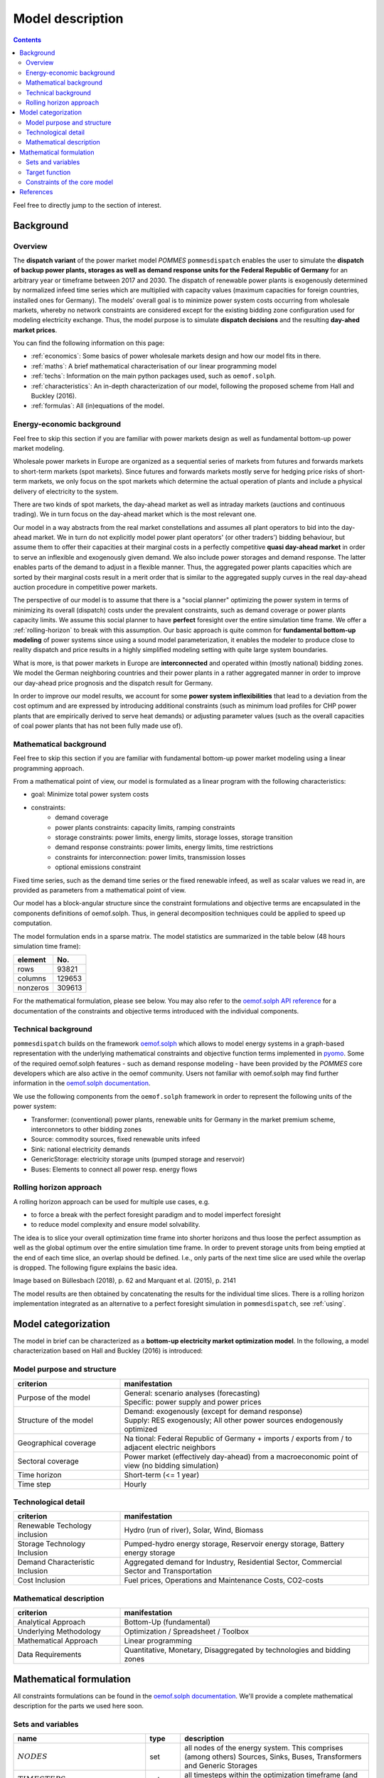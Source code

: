Model description
=================

.. contents::

Feel free to directly jump to the section of interest.

Background
----------

Overview
++++++++
The **dispatch variant** of the power market model *POMMES* ``pommesdispatch``
enables the user to simulate the **dispatch of backup power plants,
storages as well as demand response units for the Federal Republic of Germany**
for an arbitrary year or timeframe between 2017 and 2030.
The dispatch of renewable power plants is exogenously determined
by normalized infeed time series which are multiplied with capacity values
(maximum capacities for foreign countries, installed ones for Germany).
The models' overall goal is to minimize power system costs
occurring from wholesale markets, whereby no network constraints
are considered except for the existing bidding zone configuration
used for modeling electricity exchange.
Thus, the model purpose is to simulate **dispatch decisions**
and the resulting **day-ahed market prices**.

You can find the following information on this page:

- :ref:`economics`: Some basics of power wholesale markets design and how our model
  fits in there.
- :ref:`maths`: A brief mathematical characterisation of our linear programming
  model
- :ref:`techs`: Information on the main python packages used, such as ``oemof.solph``.
- :ref:`characteristics`: An in-depth characterization of our model, following
  the proposed scheme from Hall and Buckley (2016).
- :ref:`formulas`: All (in)equations of the model.

.. _economics:

Energy-economic background
++++++++++++++++++++++++++
Feel free to skip this section if you are familiar with power markets design
as well as fundamental bottom-up power market modeling.

Wholesale power markets in Europe are organized as a sequential series
of markets from futures and forwards markets to short-term markets (spot markets).
Since futures and forwards markets mostly serve for hedging price risks of short-term
markets, we only focus on the spot markets which determine the actual operation
of plants and include a physical delivery of electricity to the system.

There are two kinds of spot markets, the day-ahead market as well as intraday
markets (auctions and continuous trading). We in turn focus on the day-ahead
market which is the most relevant one.

Our model in a way abstracts from the real market constellations and assumes
all plant operators to bid into the day-ahead market. We in turn do not explicitly
model power plant operators' (or other traders') bidding behaviour, but assume them to offer their
capacities at their marginal costs in a perfectly competitive
**quasi day-ahead market** in order
to serve an inflexible and exogenously given demand. We also include power storages and demand
response. The latter enables parts of the demand to adjust in a flexible manner.
Thus, the aggregated power plants capacities which are sorted by their marginal costs
result in a merit order that is similar to the aggregated supply curves in
the real day-ahead auction procedure in competitive power markets.

The perspective of our model is to assume that there is a "social planner"
optimizing the power system in terms of minimizing its overall (dispatch) costs
under the prevalent constraints, such as demand coverage or power plants capacity limits.
We assume this social planner to have **perfect** foresight over the entire
simulation time frame. We offer a :ref:`rolling-horizon` to break with
this assumption. Our basic approach is quite common
for **fundamental bottom-up modeling** of power systems
since using a sound model parameterization, it enables the modeler
to produce close to reality dispatch and price results in a highly
simplified modeling setting with quite large system boundaries.

What is more, is that power markets in Europe are **interconnected** and operated
within (mostly national) bidding zones. We model the German neighboring countries
and their power plants in a rather aggregated manner in order to improve our
day-ahead price prognosis and the dispatch result for Germany.

In order to improve our model results, we account for some **power system inflexibilities**
that lead to a deviation from the cost optimum and are expressed by introducing
additional constraints (such as minimum load profiles for CHP power plants
that are empirically derived to serve heat demands)
or adjusting parameter values (such as the overall
capacities of coal power plants that has not been fully made use of).

.. _maths:

Mathematical background
+++++++++++++++++++++++
Feel free to skip this section if you are familiar with fundamental
bottom-up power market modeling using a linear programming approach.

From a mathematical point of view, our model is formulated as a linear program
with the following characteristics:

- goal: Minimize total power system costs
- constraints:
    - demand coverage
    - power plants constraints: capacity limits, ramping constraints
    - storage constraints: power limits, energy limits, storage losses, storage transition
    - demand response constraints: power limits, energy limits, time restrictions
    - constraints for interconnection: power limits, transmission losses
    - optional emissions constraint

Fixed time series, such as the demand time series or the fixed renewable infeed,
as well as scalar values we read in, are provided as parameters from a mathematical point of view.

Our model has a block-angular structure since the constraint formulations and
objective terms are encapsulated in the components definitions of oemof.solph.
Thus, in general decomposition techniques could be applied to speed up computation.

The model formulation ends in a sparse matrix. The model statistics are
summarized in the table below (48 hours simulation time frame):

======== =======
element  No.
======== =======
rows     93821
columns  129653
nonzeros 309613
======== =======

For the mathematical formulation, please see below.
You may also refer to the
`oemof.solph API reference <https://oemof-solph.readthedocs.io/en/latest/reference/oemof.solph.html>`_
for a documentation of the constraints and objective terms introduced
with the individual components.

.. _techs:

Technical background
++++++++++++++++++++
``pommesdispatch`` builds on the framework `oemof.solph <https://github.com/oemof/oemof-solph>`_
which allows to model energy systems in a graph-based representation
with the underlying mathematical constraints and objective function terms
implemented in `pyomo <https://pyomo.readthedocs.io/en/stable/>`_.
Some of the required oemof.solph features - such as demand response modeling -
have been provided by the *POMMES* core developers which are also active in
the oemof community.
Users not familiar with oemof.solph may find further information
in the `oemof.solph documentation <https://oemof-solph.readthedocs.io/en/latest/readme.html>`_.

We use the following components from the ``oemof.solph`` framework in order
to represent the following units of the power system:

- Transformer: (conventional) power plants, renewable units for Germany in the
  market premium scheme, interconnetors to other bidding zones
- Source: commodity sources, fixed renewable units infeed
- Sink: national electricity demands
- GenericStorage: electricity storage units (pumped storage and reservoir)
- Buses: Elements to connect all power resp. energy flows

.. _rolling-horizon:

Rolling horizon approach
++++++++++++++++++++++++

A rolling horizon approach can be used for multiple use cases, e.g.

- to force a break with the perfect foresight paradigm and to model imperfect
  foresight
- to reduce model complexity and ensure model solvability.

The idea is to slice your overall optimization time frame
into shorter horizons and thus loose the perfect assumption as well as the
global optimum over the entire simulation time frame. In order to prevent
storage units from being emptied at the end of each time slice, an overlap
should be defined. I.e., only parts of the next time slice are used while the
overlap is dropped. The following figure explains the basic idea.

.. image:: figs/rolling_horizon.png

Image based on Büllesbach (2018), p. 62 and Marquant et al. (2015), p. 2141

The model results are then obtained by concatenating the results for the individual
time slices. There is a rolling horizon implementation integrated as an
alternative to a perfect foresight simulation in ``pommesdispatch``, see
:ref:`using`.

.. _characteristics:

Model categorization
--------------------
The model in brief can be characterized as a **bottom-up electricity market optimization model**.
In the following, a model characterization based on Hall and Buckley (2016) is introduced:

Model purpose and structure
+++++++++++++++++++++++++++

.. csv-table::
    :widths: 30 70
    :header: "**criterion**", "**manifestation**"

    "Purpose of the model", "| General: scenario analyses (forecasting)
    | Specific: power supply and power prices"
    "Structure of the model", "| Demand: exogenously (except for demand response)
    | Supply: RES exogenously; All other power sources endogenously optimized"
    "Geographical coverage", "Na tional: Federal Republic of Germany + imports / exports from / to adjacent electric neighbors"
    "Sectoral coverage", "Power market (effectively day-ahead) from a macroeconomic point of view (no bidding simulation)"
    "Time horizon", "Short-term (<= 1 year)"
    "Time step", "Hourly"

Technological detail
++++++++++++++++++++

.. csv-table::
    :widths: 30 70
    :header: "**criterion**", "**manifestation**"

    "Renewable Techology inclusion", "Hydro (run of river), Solar, Wind, Biomass"
    "Storage Technology Inclusion ", "Pumped-hydro energy storage, Reservoir energy storage, Battery energy storage"
    "Demand Characteristic Inclusion", "Aggregated demand for Industry, Residential Sector, Commercial Sector and Transportation"
    "Cost Inclusion", "Fuel prices, Operations and Maintenance Costs, CO2-costs"

Mathematical description
++++++++++++++++++++++++

.. csv-table::
    :widths: 30 70
    :header: "**criterion**", "**manifestation**"

    "Analytical Approach", "Bottom-Up (fundamental)"
    "Underlying Methodology", "Optimization / Spreadsheet / Toolbox"
    "Mathematical Approach", "Linear programming"
    "Data Requirements", "Quantitative, Monetary, Disaggregated by technologies and bidding zones"

.. _formulas:

Mathematical formulation
------------------------
All constraints formulations can be found in the
`oemof.solph documentation <https://oemof-solph.readthedocs.io/en/latest/reference/oemof.solph.html>`_.
We'll provide a complete mathematical description for the parts we
used here soon.

Sets and variables
++++++++++++++++++

.. csv-table::
    :header: **name**, **type**, **description**

    ":math:`NODES`", "set", "all nodes of the energy system. This comprises (among others) Sources, Sinks, Buses, Transformers and Generic Storages"
    ":math:`TIMESTEPS`", "set", "all timesteps within the optimization timeframe (and time increment, i.e. frequency) chosen"
    ":math:`FLOWS`", "set", "all flows of the energy system. A flow is a directed connection between node A and B and has a value (i.e. capacity flow) for every timestep"
    ":math:`POSITIVE\_GRADIENT\_FLOWS`", "set", "all flows imposing a limit to the positive gradient"
    ":math:`NEGATIVE\_GRADIENT\_FLOWS`", "set", "all flows imposing a limit to the negative gradient"
    ":math:`STORAGES`", "set", "set of all storage units"
    ":math:`flow(i,o,t)`", "variable", "Flow from node i (input) to node o (output) at timestep t"


Target function
+++++++++++++++
The target function is build together by the _objective_expression terms of all
oemof.solph components used (`see the oemof.solph.models module <https://github.com/oemof/oemof-solph/blob/d7ca5aa440d4f8c0f88e464eed3678f6d08e1d14/src/oemof/solph/models.py>`_):


Variable costs for all flows (commodity / fuel, emissions and operation costs):

.. math::

    & \sum_{(i,o)} \sum_t flow(i, o, t) \cdot variable\_costs(i, o, t) \\
    & \forall \space i \in INPUTS(n), \space o \in OUTPUTS(n), \\
    & n \in \mathrm{BUSES}, \space t \in \mathrm{TIMESTEPS}


Constraints of the core model
+++++++++++++++++++++++++++++
The following constraints apply to a model in its basic formulation (i.e.
not including demand response and emissions limits):

* flow balance(s):

.. math::

    & \sum_{i \in INPUTS(n)} flow(i, n, t) \cdot \tau
    = \sum_{o \in OUTPUTS(n)} flow(n, o, t) \cdot \tau \\
    & \forall \space n \in \mathrm{BUSES}, \space t \in \mathrm{TIMESTEPS}

with :math:`\tau` equalling to the time increment (defaults to 1 hour)

.. note::

    This is equal to an overall energy balance requirement, but build up
    decentrally from a balancing requirement of every bus, thus allowing for
    a flexible expansion of the system size.

* gradient limits for generators

.. math::

    & flow(i, o, t) - flow(i, o, t-1) \leq positive\__gradient(i, o, t) \\
    & \forall \space (i, o) \in \mathrm{POSITIVE\_GRADIENT\_FLOWS}, \space t \in \mathrm{TIMESTEPS}


    & flow(i, o, t-1) - flow(i, o, t) \leq negative\__gradient(i, o, t) \\
    & \forall \space (i, o) \in \mathrm{NEGATIVE\_GRADIENT\_FLOWS}, \space t \in \mathrm{TIMESTEPS}


* minimum and maximum load requirements

    & flow(i, o, t) \geq min(i, o, t) \cdot nominal\_value(i, o) \\
    & \forall \space (i, o) \in \mathrm{FLOWS}, \space t \in \mathrm{TIMESTEPS}

    & flow(i, o, t) \leq max(i, o, t) \cdot nominal\_value(i, o) \\
    & \forall \space (i, o) \in \mathrm{FLOWS}, \space t \in \mathrm{TIMESTEPS}

with :math:`nominal\_value(i, o)` equalling to the installed resp. maximum capacity,
:math:`min(i, o, t)` as the normalized minimum flow value and :math:`max(i, o, t)`
as the normalized maximum flow value.

.. note::

    Whereas the maximum value is fixed and set to 1 for all time steps, the minimum
    value of some generator types may alter over time.
    This is especially true for CHP and IPP plants, where a minimum load pattern
    is fed in in order to serve the heating or process steam demand.

* storages

    * Storage roundtrip:
      Set storage_content of last time step to the one at t=0

    .. math::

        E(|T|) = &E(-1)

    * Storage balance:

    .. math::

        & E(t) = &E(t-1) \cdot
        (1 - \beta(t)) ^{\tau(t)/(t_u)} \\
        & - \gamma(t)\cdot E_{nom} \cdot {\tau(t)/(t_u)} \\
        & - \delta(t) \cdot {\tau(t)/(t_u)} \\
        & - \frac{\dot{E}_o(t)}{\eta_o(t)} \cdot \tau(t) \\
        & + \dot{E}_i(t) \cdot \eta_i(t) \cdot \tau(t) \\
        & \forall \space t in mathrm{TIMESTEPS}

    * Storage level limits:

    .. math::

        & E_{min} \leq E(t) \leq E_{max} \\
        & \forall \space t in mathrm{TIMESTEPS}



    =========================== ======================= =========
    symbol                      explanation             attribute
    =========================== ======================= =========
    :math:`E(t)`                energy currently stored `storage_content`
    :math:`E_{nom}`             nominal capacity of     `nominal_storage_capacity`
                                the energy storage
    :math:`c(-1)`               state before            `initial_storage_level`
                                initial time step
    :math:`c_{min}(t)`          minimum allowed storage `min_storage_level[t]`
    :math:`c_{max}(t)`          maximum allowed storage `max_storage_level[t]`
    :math:`\beta(t)`            fraction of lost energy `loss_rate[t]`
                                as share of
                                :math:`E(t)`
                                per time unit
    :math:`\gamma(t)`           fixed loss of energy    `fixed_losses_relative[t]`
                                relative to
                                :math:`E_{nom}` per
                                time unit
    :math:`\delta(t)`           absolute fixed loss     `fixed_losses_absolute[t]`
                                of energy per
                                time unit
    :math:`\dot{E}_i(t)`        energy flowing in       `inputs`
    :math:`\dot{E}_o(t)`        energy flowing out      `outputs`
    :math:`\eta_i(t)`           conversion factor       `inflow_conversion_factor[t]`
                                (i.e. efficiency)
                                when storing energy
    :math:`\eta_o(t)`           conversion factor when  `outflow_conversion_factor[t]`
                                (i.e. efficiency)
                                taking stored energy
    :math:`\tau(t)`             duration of time step
    :math:`t_u`                 time unit of losses
                                :math:`\beta(t)`,
                                :math:`\gamma(t)`
                                :math:`\delta(t)` and
                                timeincrement
                                :math:`\tau(t)`
    =========================== ======================= =========

## Constraints for core model extensions
The following constraints are not part of the core model and were individually formulated though the emissions limit as well as the investment budget limit are available as predefined Pyomo constraints within `oemof.solph.constraints`.

### Emissions limit
```math
\sum_{(i,o)} \sum_t flow(i, o, t) \cdot \tau \cdot emission\_factor(i, o) \leq emission\_limit
```

### Investment budget limit
```math
\sum_{(i,o)} invest(i, o) \cdot ep\_cost(i, o) \leq investment\_budget\_limit
```

### Demand response constraints
The constraints used are taken from Zerrahn and Schill (2015, pp. 842-843), Gils (2015, pp. 67-70), Steurer (2017, pp. 80-82) and Ladwig (2018, pp. 90-93) respectively.
*See page [Modelling of demand response](modelling-of-demand-response) for details.*

## Power price calculation
In the LP dispatch model, the German day ahead power price is calculated. For this purpose, the **dual values of the bus balance constraint of the German electricity bus** are evaluated. These due to the underlying merit order rationale can be evaluated as the marginal costs of the last power plant producing.

# Bibliography
Gils, Hans Christian (2015): Balancing of Intermittent Renewable Power Generation by Demand Response and Thermal Energy Storage. Dissertation. Universität Stuttgart, Stuttgart.

Ladwig, Theresa (2018): Demand Side Management in Deutschland zur Systemintegration erneuerbarer Energien. Dissertation. Technische Universität Dresden, Dresden.

oemof (2019a): oemof documentation, oemof-solph, https://oemof.readthedocs.io/en/stable/oemof_solph.html, last accessed 04.01.2019.

oemof (2019b): oemof API, oemof.solph package, https://oemof.readthedocs.io/en/stable/api/oemof.solph.html, last accessed 04.01.2019.

Steurer, Martin (2017): Analyse von Demand Side Integration im Hinblick auf eine effiziente und umweltfreundliche Energieversorgung. Dissertation. Universität Stuttgart, Stuttgart. Institut für Energiewirtschaft und Rationelle Energieanwendung (IER).

Zerrahn, Alexander; Schill, Wolf-Peter (2015): On the representation of demand-side man-agement in power system models. In: Energy 84, S. 840–845. DOI: 10.1016/j.energy.2015.03.037.


References
----------
Büllesbach, Fabian (2018): Simulation von Stromspeichertechnologien
in regionaler und technischer Differenzierung.
Freie wissenschaftliche Arbeit zur Erlangung des Grades eines
Master of Science am Fachgebiet Energie- und Ressourcenmanagement der TU Berlin.

Hall, Lisa M.H.; Buckley, Alastair R. (2016):
A review of energy systems models in the UK. Prevalent usage and categorisation.
In: Applied Energy 169, S. 607–628. DOI: 10.1016/j.apenergy.2016.02.044.

Marquant, Julien F. ; Evins, Ralph and Carmeliet, Jan (2015): Reducing
Computation Time with a Rolling Horizon Approach Applied to a MILP Formulation
of Multiple Urban Energy Hub System. In: Procedia Computer Science 51 (2015),
S. 2137–2146. – ISSN 18770509.

